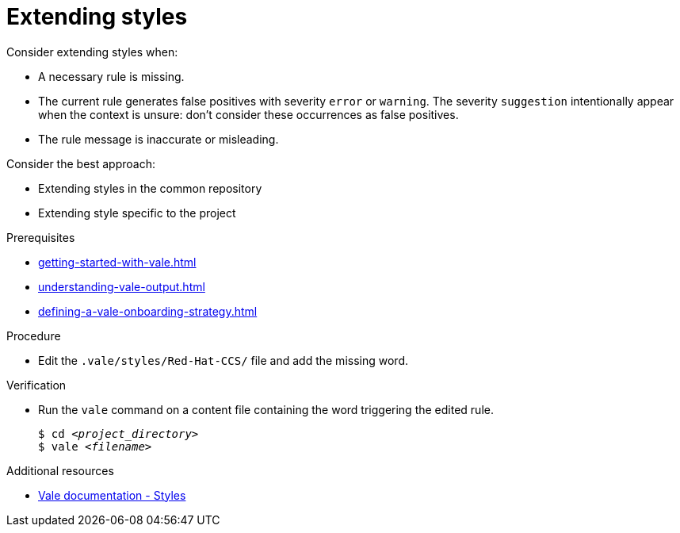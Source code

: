 :_module-type: PROCEDURE

[id="proc_extending-styles_{context}"]
= Extending styles

Consider extending styles when:

* A necessary rule is missing.
* The current rule generates false positives with severity `error` or `warning`. The severity `suggestion` intentionally appear when the context is unsure: don't consider these occurrences as false positives.
* The rule message is inaccurate or misleading.


Consider the best approach:

* Extending styles in the common repository
* Extending style specific to the project

.Prerequisites

* xref:getting-started-with-vale.adoc[]
* xref:understanding-vale-output.adoc[]
* xref:defining-a-vale-onboarding-strategy.adoc[]

.Procedure

* Edit the `.vale/styles/Red-Hat-CCS/` file and add the missing word. 

.Verification

* Run the `vale` command on a content file containing the word triggering the edited rule.
+
[subs="+quotes,+attributes"]
----
$ cd __<project_directory>__
$ vale __<filename>__
----

.Additional resources

* link:https://docs.errata.ai/vale/styles[Vale documentation - Styles]